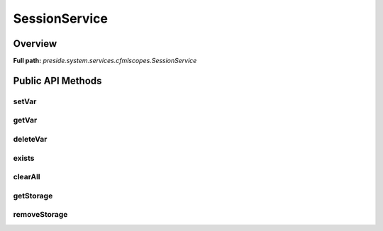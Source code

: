 SessionService
==============

Overview
--------

**Full path:** *preside.system.services.cfmlscopes.SessionService*

Public API Methods
------------------

setVar
~~~~~~

getVar
~~~~~~

deleteVar
~~~~~~~~~

exists
~~~~~~

clearAll
~~~~~~~~

getStorage
~~~~~~~~~~

removeStorage
~~~~~~~~~~~~~